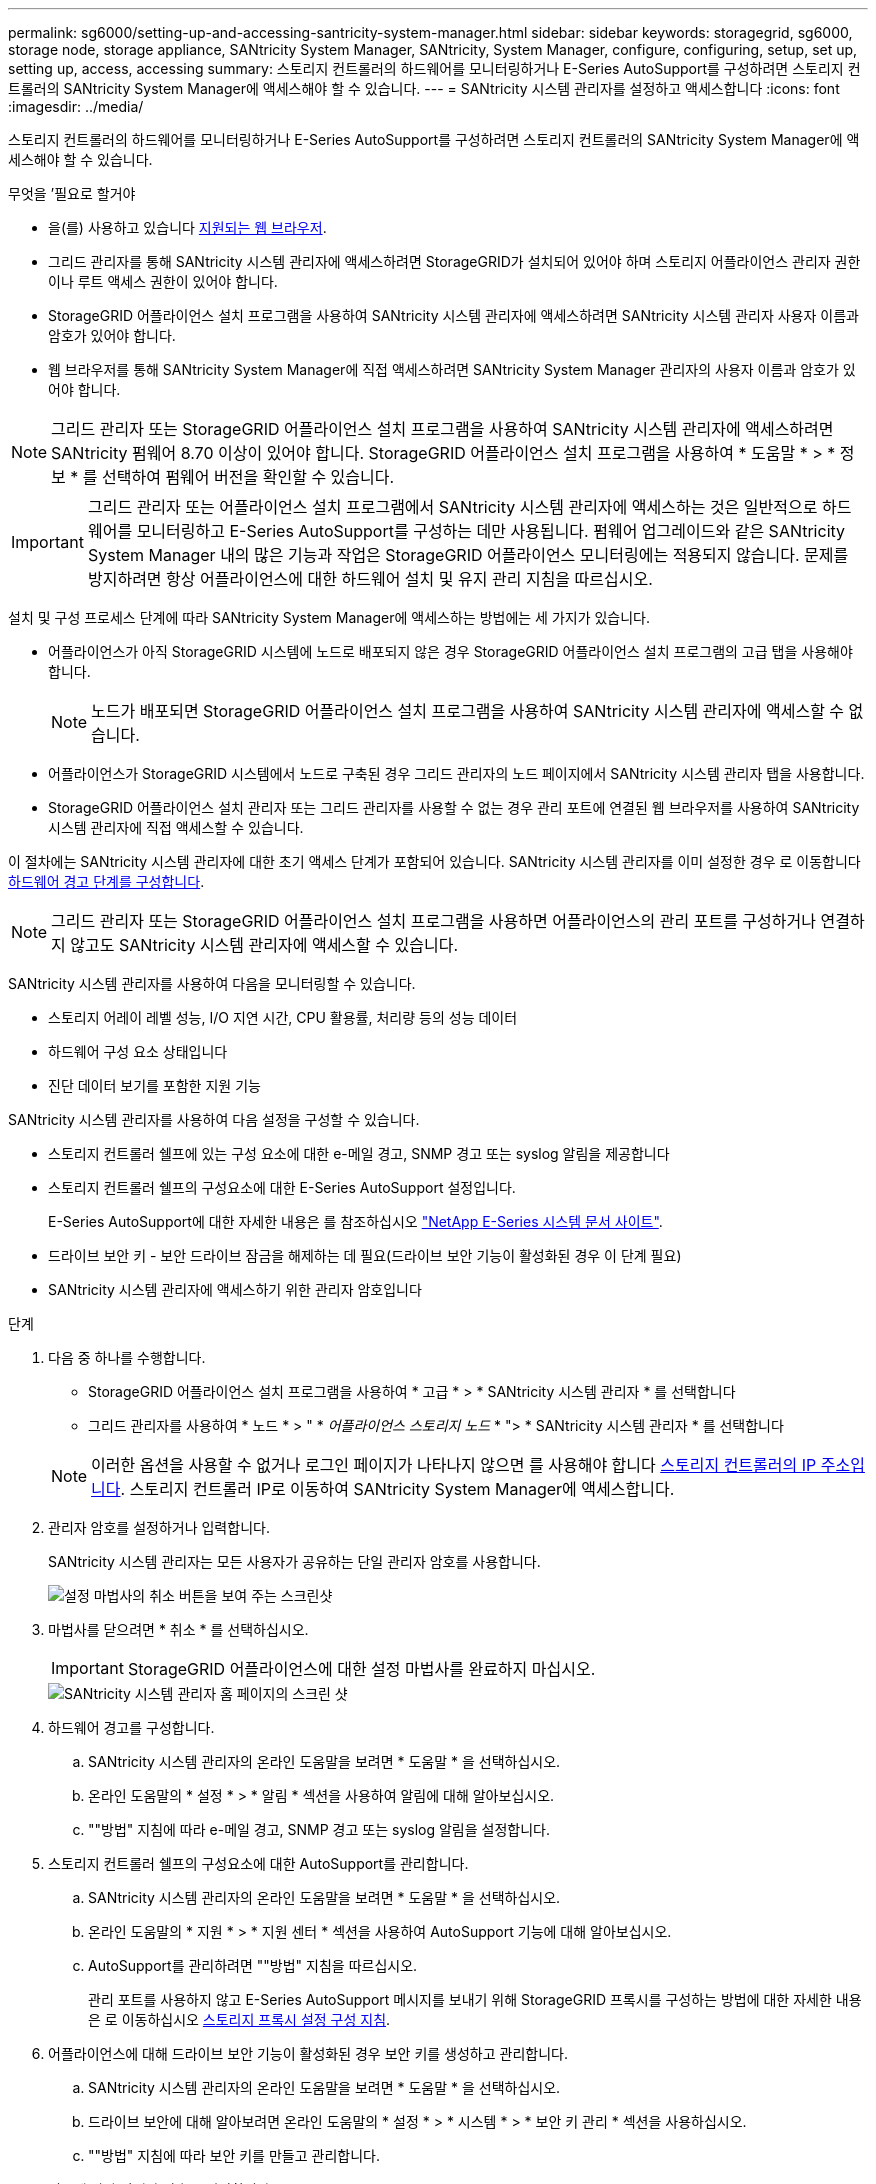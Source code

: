---
permalink: sg6000/setting-up-and-accessing-santricity-system-manager.html 
sidebar: sidebar 
keywords: storagegrid, sg6000, storage node, storage appliance, SANtricity System Manager, SANtricity, System Manager, configure, configuring, setup, set up, setting up, access, accessing 
summary: 스토리지 컨트롤러의 하드웨어를 모니터링하거나 E-Series AutoSupport를 구성하려면 스토리지 컨트롤러의 SANtricity System Manager에 액세스해야 할 수 있습니다. 
---
= SANtricity 시스템 관리자를 설정하고 액세스합니다
:icons: font
:imagesdir: ../media/


[role="lead"]
스토리지 컨트롤러의 하드웨어를 모니터링하거나 E-Series AutoSupport를 구성하려면 스토리지 컨트롤러의 SANtricity System Manager에 액세스해야 할 수 있습니다.

.무엇을 &#8217;필요로 할거야
* 을(를) 사용하고 있습니다 xref:../admin/web-browser-requirements.adoc[지원되는 웹 브라우저].
* 그리드 관리자를 통해 SANtricity 시스템 관리자에 액세스하려면 StorageGRID가 설치되어 있어야 하며 스토리지 어플라이언스 관리자 권한이나 루트 액세스 권한이 있어야 합니다.
* StorageGRID 어플라이언스 설치 프로그램을 사용하여 SANtricity 시스템 관리자에 액세스하려면 SANtricity 시스템 관리자 사용자 이름과 암호가 있어야 합니다.
* 웹 브라우저를 통해 SANtricity System Manager에 직접 액세스하려면 SANtricity System Manager 관리자의 사용자 이름과 암호가 있어야 합니다.



NOTE: 그리드 관리자 또는 StorageGRID 어플라이언스 설치 프로그램을 사용하여 SANtricity 시스템 관리자에 액세스하려면 SANtricity 펌웨어 8.70 이상이 있어야 합니다. StorageGRID 어플라이언스 설치 프로그램을 사용하여 * 도움말 * > * 정보 * 를 선택하여 펌웨어 버전을 확인할 수 있습니다.


IMPORTANT: 그리드 관리자 또는 어플라이언스 설치 프로그램에서 SANtricity 시스템 관리자에 액세스하는 것은 일반적으로 하드웨어를 모니터링하고 E-Series AutoSupport를 구성하는 데만 사용됩니다. 펌웨어 업그레이드와 같은 SANtricity System Manager 내의 많은 기능과 작업은 StorageGRID 어플라이언스 모니터링에는 적용되지 않습니다. 문제를 방지하려면 항상 어플라이언스에 대한 하드웨어 설치 및 유지 관리 지침을 따르십시오.

설치 및 구성 프로세스 단계에 따라 SANtricity System Manager에 액세스하는 방법에는 세 가지가 있습니다.

* 어플라이언스가 아직 StorageGRID 시스템에 노드로 배포되지 않은 경우 StorageGRID 어플라이언스 설치 프로그램의 고급 탭을 사용해야 합니다.
+

NOTE: 노드가 배포되면 StorageGRID 어플라이언스 설치 프로그램을 사용하여 SANtricity 시스템 관리자에 액세스할 수 없습니다.

* 어플라이언스가 StorageGRID 시스템에서 노드로 구축된 경우 그리드 관리자의 노드 페이지에서 SANtricity 시스템 관리자 탭을 사용합니다.
* StorageGRID 어플라이언스 설치 관리자 또는 그리드 관리자를 사용할 수 없는 경우 관리 포트에 연결된 웹 브라우저를 사용하여 SANtricity 시스템 관리자에 직접 액세스할 수 있습니다.


이 절차에는 SANtricity 시스템 관리자에 대한 초기 액세스 단계가 포함되어 있습니다. SANtricity 시스템 관리자를 이미 설정한 경우 로 이동합니다 <<config_hardware_alerts_sg6000,하드웨어 경고 단계를 구성합니다>>.


NOTE: 그리드 관리자 또는 StorageGRID 어플라이언스 설치 프로그램을 사용하면 어플라이언스의 관리 포트를 구성하거나 연결하지 않고도 SANtricity 시스템 관리자에 액세스할 수 있습니다.

SANtricity 시스템 관리자를 사용하여 다음을 모니터링할 수 있습니다.

* 스토리지 어레이 레벨 성능, I/O 지연 시간, CPU 활용률, 처리량 등의 성능 데이터
* 하드웨어 구성 요소 상태입니다
* 진단 데이터 보기를 포함한 지원 기능


SANtricity 시스템 관리자를 사용하여 다음 설정을 구성할 수 있습니다.

* 스토리지 컨트롤러 쉘프에 있는 구성 요소에 대한 e-메일 경고, SNMP 경고 또는 syslog 알림을 제공합니다
* 스토리지 컨트롤러 쉘프의 구성요소에 대한 E-Series AutoSupport 설정입니다.
+
E-Series AutoSupport에 대한 자세한 내용은 를 참조하십시오 http://mysupport.netapp.com/info/web/ECMP1658252.html["NetApp E-Series 시스템 문서 사이트"^].

* 드라이브 보안 키 - 보안 드라이브 잠금을 해제하는 데 필요(드라이브 보안 기능이 활성화된 경우 이 단계 필요)
* SANtricity 시스템 관리자에 액세스하기 위한 관리자 암호입니다


.단계
. 다음 중 하나를 수행합니다.
+
** StorageGRID 어플라이언스 설치 프로그램을 사용하여 * 고급 * > * SANtricity 시스템 관리자 * 를 선택합니다
** 그리드 관리자를 사용하여 * 노드 * > " * _어플라이언스 스토리지 노드_ * "> * SANtricity 시스템 관리자 * 를 선택합니다


+

NOTE: 이러한 옵션을 사용할 수 없거나 로그인 페이지가 나타나지 않으면 를 사용해야 합니다 xref:setting-ip-addresses-for-storage-controllers-using-storagegrid-appliance-installer.adoc[스토리지 컨트롤러의 IP 주소입니다]. 스토리지 컨트롤러 IP로 이동하여 SANtricity System Manager에 액세스합니다.

. 관리자 암호를 설정하거나 입력합니다.
+
SANtricity 시스템 관리자는 모든 사용자가 공유하는 단일 관리자 암호를 사용합니다.

+
image::../media/san_setup_wizard.gif[설정 마법사의 취소 버튼을 보여 주는 스크린샷]

. 마법사를 닫으려면 * 취소 * 를 선택하십시오.
+

IMPORTANT: StorageGRID 어플라이언스에 대한 설정 마법사를 완료하지 마십시오.

+
image::../media/sam_home_page.gif[SANtricity 시스템 관리자 홈 페이지의 스크린 샷]

. [[config_hardware_alerts_sg6000, start=4]] 하드웨어 경고를 구성합니다.
+
.. SANtricity 시스템 관리자의 온라인 도움말을 보려면 * 도움말 * 을 선택하십시오.
.. 온라인 도움말의 * 설정 * > * 알림 * 섹션을 사용하여 알림에 대해 알아보십시오.
.. ""방법" 지침에 따라 e-메일 경고, SNMP 경고 또는 syslog 알림을 설정합니다.


. 스토리지 컨트롤러 쉘프의 구성요소에 대한 AutoSupport를 관리합니다.
+
.. SANtricity 시스템 관리자의 온라인 도움말을 보려면 * 도움말 * 을 선택하십시오.
.. 온라인 도움말의 * 지원 * > * 지원 센터 * 섹션을 사용하여 AutoSupport 기능에 대해 알아보십시오.
.. AutoSupport를 관리하려면 ""방법" 지침을 따르십시오.
+
관리 포트를 사용하지 않고 E-Series AutoSupport 메시지를 보내기 위해 StorageGRID 프록시를 구성하는 방법에 대한 자세한 내용은 로 이동하십시오 xref:../admin/configuring-storage-proxy-settings.adoc[스토리지 프록시 설정 구성 지침].



. 어플라이언스에 대해 드라이브 보안 기능이 활성화된 경우 보안 키를 생성하고 관리합니다.
+
.. SANtricity 시스템 관리자의 온라인 도움말을 보려면 * 도움말 * 을 선택하십시오.
.. 드라이브 보안에 대해 알아보려면 온라인 도움말의 * 설정 * > * 시스템 * > * 보안 키 관리 * 섹션을 사용하십시오.
.. ""방법" 지침에 따라 보안 키를 만들고 관리합니다.


. 필요에 따라 관리자 암호를 변경합니다.
+
.. SANtricity 시스템 관리자의 온라인 도움말을 보려면 * 도움말 * 을 선택하십시오.
.. 온라인 도움말의 * Home * > * 스토리지 배열 관리 * 섹션을 사용하여 관리자 암호에 대해 알아보십시오.
.. ""방법" 지침에 따라 암호를 변경하십시오.



